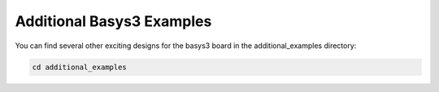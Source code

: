 Additional Basys3 Examples
==========================

You can find several other exciting designs for the basys3 board in the additional_examples directory:

.. code-block:: bash
   :name: additional_examples

   cd additional_examples
